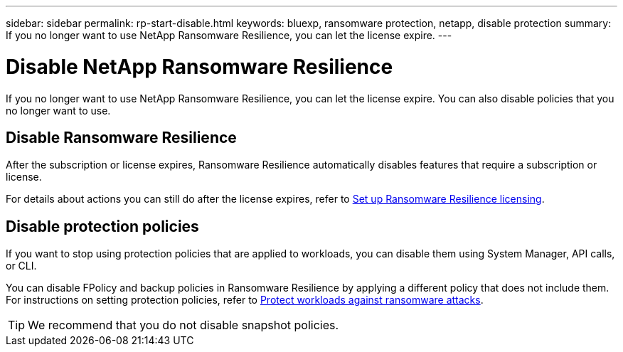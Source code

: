 ---
sidebar: sidebar
permalink: rp-start-disable.html
keywords: bluexp, ransomware protection, netapp, disable protection
summary: If you no longer want to use NetApp Ransomware Resilience, you can let the license expire.
---

= Disable NetApp Ransomware Resilience
:hardbreaks:
:icons: font
:imagesdir: ./media/

[.lead]
If you no longer want to use NetApp Ransomware Resilience, you can let the license expire. You can also disable policies that you no longer want to use. 


== Disable Ransomware Resilience

After the subscription or license expires, Ransomware Resilience automatically disables features that require a subscription or license. 

For details about actions you can still do after the license expires, refer to link:rp-start-licenses.html[Set up Ransomware Resilience licensing].

== Disable protection policies

If you want to stop using protection policies that are applied to workloads, you can disable them using System Manager, API calls, or CLI. 

You can disable FPolicy and backup policies in Ransomware Resilience by applying a different policy that does not include them. For instructions on setting protection policies, refer to link:rp-use-protect.html[Protect workloads against ransomware attacks].

TIP: We recommend that you do not disable snapshot policies. 